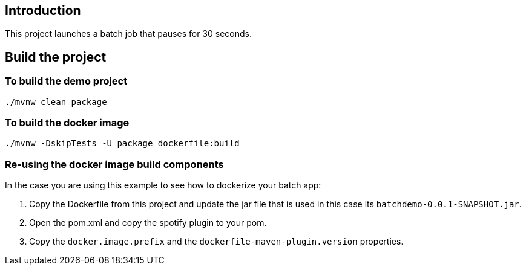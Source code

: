 ==  Introduction

This project launches a batch job that pauses for 30 seconds.

== Build the project

=== To build the demo project

```
./mvnw clean package
```

=== To build the docker image
```
./mvnw -DskipTests -U package dockerfile:build
```


=== Re-using the docker image build components
In the case you are using this example to see how to dockerize your batch app:

1. Copy the Dockerfile from this project and update the jar file that is used in this case its `batchdemo-0.0.1-SNAPSHOT.jar`.
2. Open the pom.xml and copy the spotify plugin to your pom.
3. Copy  the `docker.image.prefix` and the `dockerfile-maven-plugin.version` properties.
 
